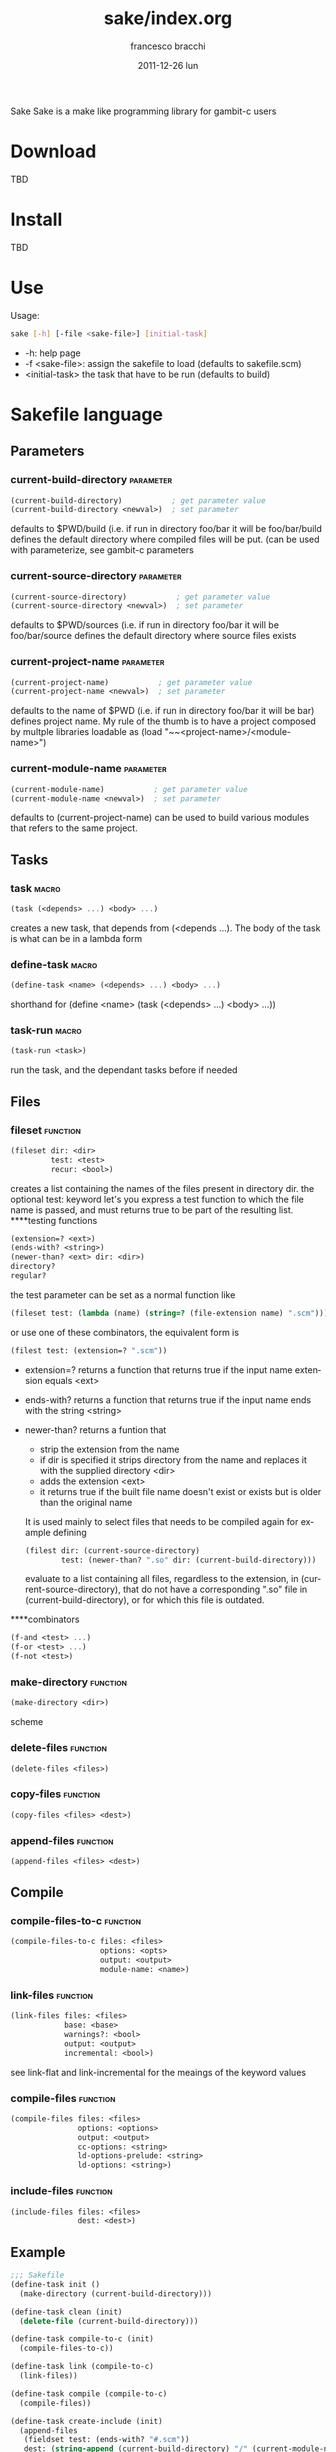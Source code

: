 #+TITLE:     sake/index.org
#+AUTHOR:    francesco bracchi
#+EMAIL:     frbracch@gmail.com
#+DATE:      2011-12-26 lun
#+DESCRIPTION: 
#+KEYWORDS: 
#+LANGUAGE:  en
#+OPTIONS:   H:3 num:t toc:t \n:nil @:t ::t |:t ^:t -:t f:t *:t <:t
#+OPTIONS:   TeX:t LaTeX:nil skip:nil d:nil todo:t pri:nil tags:not-in-toc
#+INFOJS_OPT: view:nil toc:nil ltoc:t mouse:underline buttons:0 path:http://orgmode.org/org-info.js
#+EXPORT_SELECT_TAGS: export
#+EXPORT_EXCLUDE_TAGS: noexport
#+LINK_UP:   
#+LINK_HOME: 
Sake
Sake is a make like programming library for gambit-c users
* Download
  TBD
* Install
  TBD
* Use
  Usage: 
  #+BEGIN_SRC bash
  sake [-h] [-file <sake-file>] [initial-task]
  #+END_SRC
  - -h: help page
  - -f <sake-file>: assign the sakefile to load (defaults to sakefile.scm)
  - <initial-task> the task that have to be run (defaults to build)
* Sakefile language
** Parameters
*** current-build-directory                                       :parameter:
    #+BEGIN_SRC scheme
    (current-build-directory)           ; get parameter value
    (current-build-directory <newval>)  ; set parameter
    #+END_SRC
    defaults to $PWD/build (i.e. if run in directory foo/bar it will be 
    foo/bar/build defines the default directory where compiled files will be 
    put. (can be used with parameterize, see gambit-c parameters
*** current-source-directory                                      :parameter:
    #+BEGIN_SRC scheme
    (current-source-directory)           ; get parameter value
    (current-source-directory <newval>)  ; set parameter
    #+END_SRC
    defaults to $PWD/sources (i.e. if run in directory foo/bar it will be 
    foo/bar/source defines the default directory where source files exists
*** current-project-name                                          :parameter:
    #+BEGIN_SRC scheme
    (current-project-name)           ; get parameter value
    (current-project-name <newval>)  ; set parameter
    #+END_SRC
    defaults to the name of $PWD (i.e. if run in directory foo/bar it will be bar)
    defines project name. My rule of the thumb is to have a project composed by 
    multple libraries loadable as (load "~~<project-name>/<module-name>")
*** current-module-name                                           :parameter:
    #+BEGIN_SRC scheme
    (current-module-name)           ; get parameter value
    (current-module-name <newval>)  ; set parameter
    #+END_SRC
    defaults to (current-project-name)
    can be used to build various modules that refers to the same project. 
** Tasks
*** task                                                              :macro:
    #+BEGIN_SRC scheme
    (task (<depends> ...) <body> ...) 
    #+END_SRC
    creates a new task, that depends from (<depends ...). The body of the task
    is what can be in a lambda form
*** define-task                                                       :macro:
    #+BEGIN_SRC scheme
    (define-task <name> (<depends> ...) <body> ...)
    #+END_SRC
    shorthand for (define <name> (task (<depends> ...) <body> ...))
*** task-run                                                          :macro:
    #+BEGIN_SRC scheme 
    (task-run <task>)
    #+END_SRC
   run the task, and the dependant tasks before if needed
** Files
*** fileset                                                        :function:
    #+BEGIN_SRC scheme 
    (fileset dir: <dir>
             test: <test>
             recur: <bool>)
    #+END_SRC
    creates a list containing the names of the files present in directory dir.
    the optional test: keyword let's you express a test function to which the
    file name is passed, and must returns true to be part of the resulting list.
    ****testing functions
    #+BEGIN_SRC scheme
    (extension=? <ext>)
    (ends-with? <string>)
    (newer-than? <ext> dir: <dir>)
    directory?
    regular?
    #+END_SRC
    the test parameter can be set as a normal function like
    #+BEGIN_SRC scheme
    (fileset test: (lambda (name) (string=? (file-extension name) ".scm")))
    #+END_SRC 
    or use one of these combinators, the equivalent form is
    #+BEGIN_SRC scheme
    (filest test: (extension=? ".scm"))
    #+END_SRC
    + extension=? returns a function that returns true if the input name 
      extension equals <ext>
    + ends-with? returns a function that returns true if the input name
      ends with the string <string>
    + newer-than? returns a funtion that
      - strip the extension from the name 
      - if dir is specified it strips directory from the name and replaces
        it with the supplied directory <dir>
      - adds the extension <ext>
      - it returns true if the built file name doesn't exist or exists but
        is older than the original name
      It is used mainly to select files that needs to be compiled again for
      example defining 
      #+BEGIN_SRC scheme
      (filest dir: (current-source-directory) 
              test: (newer-than? ".so" dir: (current-build-directory)))
      #+END_SRC
      evaluate to a list containing all files, regardless to the extension, in
      (current-source-directory), that do not have a corresponding ".so" file
      in (current-build-directory), or for which this file is outdated.
****combinators
      #+BEGIN_SRC scheme
      (f-and <test> ...)
      (f-or <test> ...)
      (f-not <test>)
      #+END_SRC
*** make-directory                                                 :function:
    #+BEGIN_SRC scheme 
    (make-directory <dir>)
    #+END_SRC scheme
*** delete-files                                                   :function:
    #+BEGIN_SRC scheme 
    (delete-files <files>)
    #+END_SRC
*** copy-files                                                     :function:
    #+BEGIN_SRC scheme 
    (copy-files <files> <dest>)
    #+END_SRC
*** append-files                                                   :function:
    #+BEGIN_SRC scheme
    (append-files <files> <dest>)
    #+END_SRC
** Compile
*** compile-files-to-c                                             :function:
    #+BEGIN_SRC scheme
    (compile-files-to-c files: <files> 
                        options: <opts> 
                        output: <output> 
                        module-name: <name>) 
    #+END_SRC
*** link-files                                                     :function:
    #+BEGIN_SRC scheme 
    (link-files files: <files> 
                base: <base>
                warnings?: <bool> 
                output: <output> 
                incremental: <bool>)
    #+END_SRC
    see link-flat and link-incremental for the meaings of the keyword values
*** compile-files                                                  :function:
    #+BEGIN_SRC scheme
    (compile-files files: <files> 
                   options: <options> 
                   output: <output> 
                   cc-options: <string> 
                   ld-options-prelude: <string> 
                   ld-options: <string>)
    #+END_SRC
*** include-files                                                  :function:
    #+BEGIN_SRC scheme 
     (include-files files: <files> 
                    dest: <dest>)
    #+END_SRC
** Example
   #+BEGIN_SRC scheme 
;;; Sakefile 
(define-task init ()
  (make-directory (current-build-directory)))

(define-task clean (init)
  (delete-file (current-build-directory)))

(define-task compile-to-c (init)
  (compile-files-to-c))

(define-task link (compile-to-c)
  (link-files))

(define-task compile (compile-to-c)
  (compile-files))

(define-task create-include (init)
  (append-files
   (fieldset test: (ends-with? "#.scm"))
   dest: (string-append (current-build-directory) "/" (current-module-name) "#.scm")))

(define-task install (compile create-include)
  (copy-files 
   files: (fieldset dir: (current-build-directory)
                    test: (f-or (extension=? ".o")
                                (ends-with? "#.scm")))
   dest: (string-append "~~" (current-project-name) "/" (current-module-name))))
   #+END_SRC

